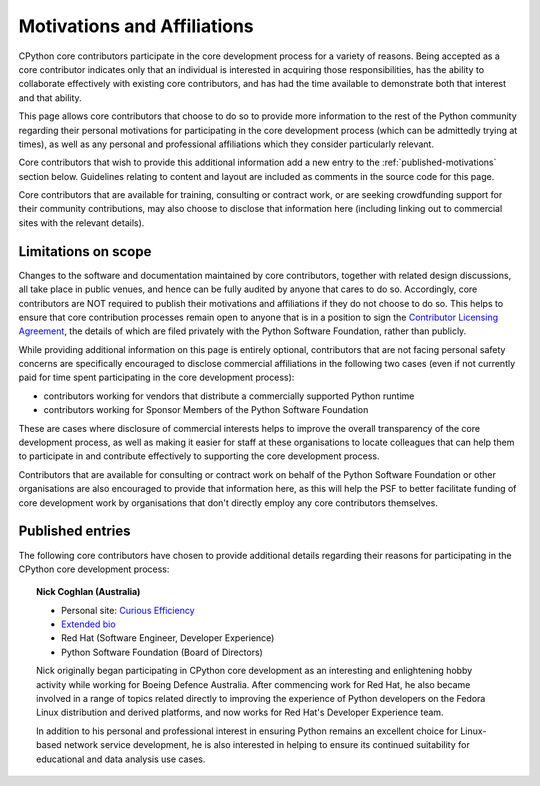 .. _motivations:

Motivations and Affiliations
============================

CPython core contributors participate in the core development process for a
variety of reasons. Being accepted as a core contributor indicates only that
an individual is interested in acquiring those responsibilities, has the
ability to collaborate effectively with existing core contributors, and has had
the time available to demonstrate both that interest and that ability.

This page allows core contributors that choose to do so to provide more
information to the rest of the Python community regarding their personal
motivations for participating in the core development process (which can be
admittedly trying at times), as well as any personal and professional
affiliations which they consider particularly relevant.

Core contributors that wish to provide this additional information add a new
entry to the :ref:`published-motivations` section below. Guidelines relating
to content and layout are included as comments in the source code for this page.

Core contributors that are available for training, consulting or contract work,
or are seeking crowdfunding support for their community contributions, may also
choose to disclose that information here (including linking out to commercial
sites with the relevant details).

Limitations on scope
--------------------

Changes to the software and documentation maintained by core contributors,
together with related design discussions, all take place in public venues, and
hence can be fully audited by anyone that cares to do so. Accordingly, core
contributors are NOT required to publish their motivations and affiliations if
they do not choose to do so. This helps to ensure that core contribution
processes remain open to anyone that is in a position to sign the `Contributor
Licensing Agreement`_, the details of which are filed privately with the Python
Software Foundation, rather than publicly.

.. _Contributor Licensing Agreement: https://www.python.org/psf/contrib/contrib-form/

While providing additional information on this page is entirely optional,
contributors that are not facing personal safety concerns are specifically
encouraged to disclose commercial affiliations in the following two cases
(even if not currently paid for time spent participating in the core
development process):

* contributors working for vendors that distribute a commercially supported
  Python runtime
* contributors working for Sponsor Members of the Python Software Foundation

These are cases where disclosure of commercial interests helps to improve the
overall transparency of the core development process, as well as making it
easier for staff at these organisations to locate colleagues that can help
them to participate in and contribute effectively to supporting the core
development process.

Contributors that are available for consulting or contract work on behalf of
the Python Software Foundation or other organisations are also encouraged
to provide that information here, as this will help the PSF to better
facilitate funding of core development work by organisations that don't
directly employ any core contributors themselves.


.. _published-motivations:

Published entries
-----------------

The following core contributors have chosen to provide additional details
regarding their reasons for participating in the CPython core development
process:

.. Entry guidelines:

   We use the "topic" directive rather than normal section headings in order to
   avoid creating entries in the main table of contents.

   Topic headings should be in the form of "Name (Country)" to help give some
   indication as to the geographic dispersal of core contributors.

   Entries should be written as short third person biographies, rather than
   being written in first person.

   Entries should be maintained in alphabetical order by last name, or by first
   name (relative to other last names) if "last name" isn't a meaningful term
   for your name.

   Include a "Personal site" bullet point with a link if you'd like to highlight
   a personal blog or other site.

   Include an "Extended bio" bullet point with a link if you'd like to provide
   more than a couple of paragraphs of biographical information. (Use a
   double-trailing underscore on these links to avoid "Duplicate explicit
   target name" warnings from Sphinx/docutils)

   Include an "Available for <activity>" (or activities) bullet point with a
   link if you'd like to be contacted for professional training, consulting or
   contract work. A link to a page with additional details is preferred to a
   direct email address or contact phone number, as this is a global site, and
   folks may not be familiar with the relevant practical details that apply to
   this kind of work in a contributor's country of residence.

   Include a "Crowdfunding" bullet point with a link if you'd like to highlight
   crowdfunding services (e.g. Patreon) that folks can use to support your core
   development work.

   Include additional bullet points (without links) for any other affiliations
   you would like to mention.

   If there's a kind of link you'd like to include in your entry that isn't
   already covered by the categories mentioned above, please start a discussion
   about that on the python-committers mailing list.

   python-committers is also the appropriate point of contact for any other
   questions or suggestions relating to this page.


.. topic:: Nick Coghlan (Australia)

  * Personal site: `Curious Efficiency <http://www.curiousefficiency.org/>`_
  * `Extended bio <http://www.curiousefficiency.org/pages/about>`__
  * Red Hat (Software Engineer, Developer Experience)
  * Python Software Foundation (Board of Directors)

  Nick originally began participating in CPython core development as an
  interesting and enlightening hobby activity while working for Boeing Defence
  Australia. After commencing work for Red Hat, he also became involved in a
  range of topics related directly to improving the experience of Python
  developers on the Fedora Linux distribution and derived platforms, and now
  works for Red Hat's Developer Experience team.

  In addition to his personal and professional interest in ensuring Python
  remains an excellent choice for Linux-based network service development, he
  is also interested in helping to ensure its continued suitability for
  educational and data analysis use cases.

